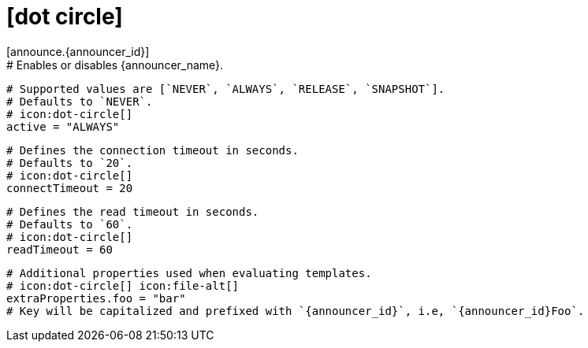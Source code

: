 # icon:dot-circle[]
[announce.{announcer_id}]
  # Enables or disables {announcer_name}.
  # Supported values are [`NEVER`, `ALWAYS`, `RELEASE`, `SNAPSHOT`].
  # Defaults to `NEVER`.
  # icon:dot-circle[]
  active = "ALWAYS"

  # Defines the connection timeout in seconds.
  # Defaults to `20`.
  # icon:dot-circle[]
  connectTimeout = 20

  # Defines the read timeout in seconds.
  # Defaults to `60`.
  # icon:dot-circle[]
  readTimeout = 60

  # Additional properties used when evaluating templates.
  # icon:dot-circle[] icon:file-alt[]
  extraProperties.foo = "bar"
  # Key will be capitalized and prefixed with `{announcer_id}`, i.e, `{announcer_id}Foo`.